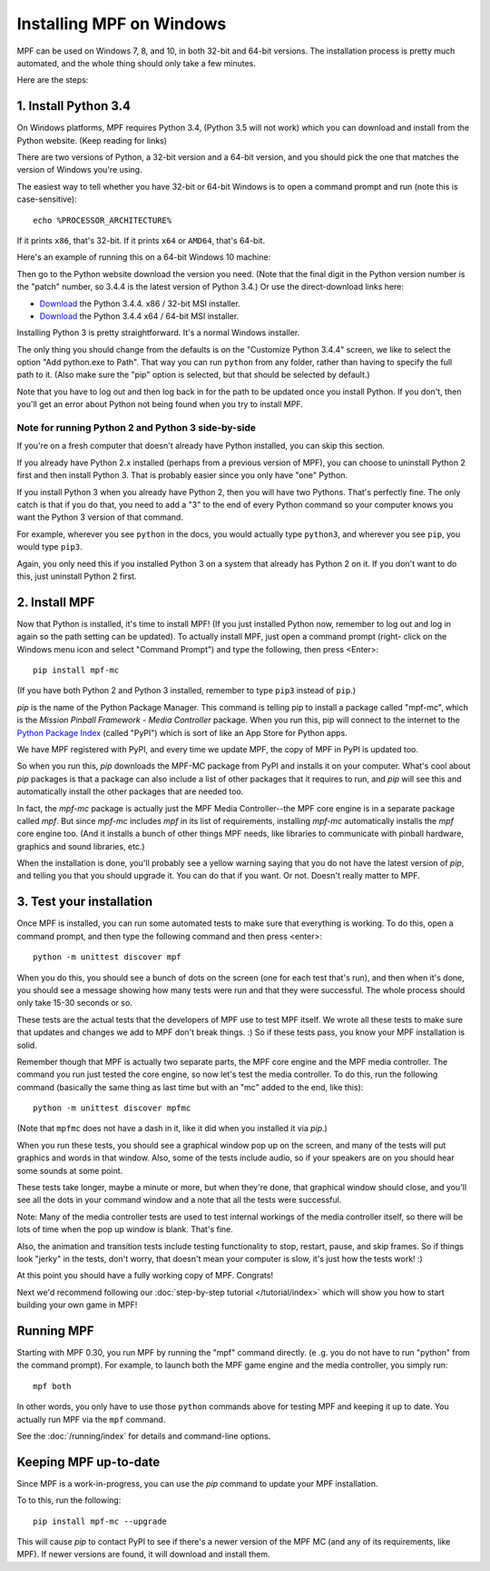 Installing MPF on Windows
=========================
MPF can be used on Windows 7, 8, and 10, in both 32-bit and 64-bit versions. The
installation process is pretty much automated, and the whole thing should only
take a few minutes.

Here are the steps:

1. Install Python 3.4
---------------------

On Windows platforms, MPF requires Python 3.4, (Python 3.5 will not work) which you can download and
install from the Python website. (Keep reading for links)

There are two versions of Python, a 32-bit version and a 64-bit version, and you
should pick the one that matches the version of Windows you're using.

The easiest way to tell whether you have 32-bit or 64-bit
Windows is to open a command prompt and run (note this is case-sensitive):

::

    echo %PROCESSOR_ARCHITECTURE%

If it prints ``x86``, that's 32-bit. If it prints ``x64`` or ``AMD64``, that's 64-bit.

Here's an example of running this on a 64-bit Windows 10 machine:

.. image:: check_windows_processor_architecture.png


Then go to the Python website download the version you need. (Note that the final digit in the Python version
number is the "patch" number, so 3.4.4 is the latest version of Python 3.4.) Or use the direct-download links here:

+ `Download <https://www.python.org/ftp/python/3.4.4/python-3.4.4.msi>`_ the Python 3.4.4. x86 / 32-bit MSI installer.
+ `Download <https://www.python.org/ftp/python/3.4.4/python-3.4.4.amd64.msi>`_ the Python 3.4.4 x64 / 64-bit MSI installer.

.. image:: download_python_win.jpg

Installing Python 3 is pretty straightforward. It's a normal Windows installer.

The only thing you should change from the defaults is on the "Customize Python
3.4.4" screen, we like to select the option "Add python.exe to Path". That way
you can run ``python`` from any folder, rather than having to specify the full
path to it. (Also make sure the "pip" option is selected, but that should be
selected by default.)

.. image:: python_win_pip_path.jpg

Note that you have to log out and then log back in for the path to be updated
once you install Python. If you don't, then you'll get an error about Python not
being found when you try to install MPF.

Note for running Python 2 and Python 3 side-by-side
~~~~~~~~~~~~~~~~~~~~~~~~~~~~~~~~~~~~~~~~~~~~~~~~~~~

If you're on a fresh computer that doesn't already have Python installed, you
can skip this section.

If you already have Python 2.x installed (perhaps from a previous version of
MPF), you can choose to uninstall Python 2 first and then install Python 3. That
is probably easier since you only have "one" Python.

If you install Python 3 when you already have Python 2, then you will have two
Pythons. That's perfectly fine. The only catch is that if you do that, you need
to add a "3" to the end of every Python command so your computer knows you want
the Python 3 version of that command.

For example, wherever you see ``python`` in the docs, you would actually type
``python3``, and wherever you see ``pip``, you would type ``pip3``.

Again, you only need this if you installed Python 3 on a system that already has
Python 2 on it. If you don't want to do this, just uninstall Python 2 first.

2. Install MPF
--------------

Now that Python is installed, it's time to install MPF! (If you just
installed Python now, remember to log out and log in again so the path setting
can be updated). To actually install MPF, just open a command prompt (right-
click on the Windows menu icon and select "Command Prompt") and type the
following, then press <Enter>:

::

    pip install mpf-mc

(If you have both Python 2 and Python 3 installed, remember to type ``pip3``
instead of ``pip``.)

*pip* is the name of the Python Package Manager. This command is telling pip to
install a package called "mpf-mc", which is the *Mission Pinball Framework -
Media Controller* package. When you run this, pip will connect to the internet
to the `Python Package Index <http:/pypi.python.org>`_  (called "PyPI") which is
sort of like an App Store for Python apps.

We have MPF registered with PyPI, and every time we update MPF, the copy of MPF
in PyPI is updated too.

So when you run this, *pip* downloads the MPF-MC package from PyPI and installs
it on your computer. What's cool about *pip* packages is that a package can also
include a list of other packages that it requires to run, and *pip* will see
this and automatically install the other packages that are needed too.

In fact, the *mpf-mc* package is actually just the MPF Media Controller--the MPF
core engine is in a separate package called *mpf*. But since *mpf-mc* includes
*mpf* in its list of requirements, installing *mpf-mc* automatically installs
the *mpf* core engine too. (And it installs a bunch of other things MPF needs,
like libraries to communicate with pinball hardware, graphics and sound
libraries, etc.)

When the installation is done, you'll probably see a yellow warning saying that
you do not have the latest version of *pip*, and telling you that you should
upgrade it. You can do that if you want. Or not. Doesn't really matter to MPF.

3. Test your installation
-------------------------

Once MPF is installed, you can run some automated tests to make sure that
everything is working. To do this, open a command prompt, and then type the
following command and then press <enter>:

::

  python -m unittest discover mpf

When you do this, you should see a bunch of dots on the screen (one for each
test that's run), and then when it's done, you should see a message showing
how many tests were run and that they were successful. The whole process should
only take 15-30 seconds or so.

These tests are the actual tests that the developers of MPF use to test MPF
itself. We wrote all these tests to make sure that updates and changes we add
to MPF don't break things. :) So if these tests pass, you know your MPF
installation is solid.

Remember though that MPF is actually two separate parts, the MPF core engine and
the MPF media controller. The command you run just tested the core engine, so
now let's test the media controller. To do this, run the following command
(basically the same thing as last time but with an "mc" added to the end, like
this):

::

  python -m unittest discover mpfmc

(Note that ``mpfmc`` does not have a dash in it, like it did when you installed
it via *pip*.)

When you run these tests, you should see a graphical window pop up on the
screen, and many of the tests will put graphics and words in that window. Also,
some of the tests include audio, so if your speakers are on you should hear some
sounds at some point.

These tests take longer, maybe a minute or more, but when they're done, that
graphical window should close, and you'll see all the dots in your command
window and a note that all the tests were successful.

Note: Many of the media controller tests are used to test internal workings of
the media controller itself, so there will be lots of time when the pop up
window is blank. That's fine.

Also, the animation and transition tests include testing functionality to stop,
restart, pause, and skip frames. So if things look "jerky" in the tests, don't
worry, that doesn't mean your computer is slow, it's just how the tests work! :)

At this point you should have a fully working copy of MPF. Congrats!

Next we'd recommend following our :doc:`step-by-step tutorial </tutorial/index>`
which will show you how to start building your own game in MPF!

Running MPF
-----------

Starting with MPF 0.30, you run MPF by running the "mpf" command directly. (e
.g. you do not have to run "python" from the command prompt). For example, to
launch both the MPF game engine and the media controller, you simply run:

::

   mpf both

In other words, you only have to use those ``python`` commands above for testing
MPF and keeping it up to date. You actually run MPF via the ``mpf`` command.

See the :doc:`/running/index` for details and command-line options.


Keeping MPF up-to-date
----------------------

Since MPF is a work-in-progress, you can use the *pip* command to update your
MPF installation.

To to this, run the following:

::

  pip install mpf-mc --upgrade

This will cause *pip* to contact PyPI to see if there's a newer version of the
MPF MC (and any of its requirements, like MPF). If newer versions are found, it
will download and install them.
